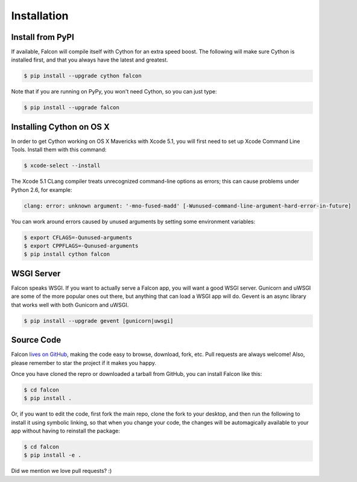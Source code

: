 .. _install:

Installation
============

Install from PyPI
-----------------

If available, Falcon will compile itself with Cython for an extra
speed boost. The following will make sure Cython is installed first, and
that you always have the latest and greatest.

.. code:: bash

    $ pip install --upgrade cython falcon

Note that if you are running on PyPy, you won't need Cython, so you can just
type:

.. code:: bash

    $ pip install --upgrade falcon

Installing Cython on OS X
-------------------------

In order to get Cython working on OS X Mavericks with Xcode 5.1, you will
first need to set up Xcode Command Line Tools. Install them with
this command:

.. code:: bash

    $ xcode-select --install

The Xcode 5.1 CLang compiler treats unrecognized command-line options as
errors; this can cause problems under Python 2.6, for example:

.. code:: bash

    clang: error: unknown argument: '-mno-fused-madd' [-Wunused-command-line-argument-hard-error-in-future]

You can work around errors caused by unused arguments by setting some
environment variables:

.. code:: bash

    $ export CFLAGS=-Qunused-arguments
    $ export CPPFLAGS=-Qunused-arguments
    $ pip install cython falcon


WSGI Server
-----------

Falcon speaks WSGI. If you want to actually serve a Falcon app, you will
want a good WSGI server. Gunicorn and uWSGI are some of the more popular
ones out there, but anything that can load a WSGI app will do. Gevent is
an async library that works well with both Gunicorn and uWSGI.

.. code:: bash

    $ pip install --upgrade gevent [gunicorn|uwsgi]


Source Code
-----------

Falcon `lives on GitHub <https://github.com/racker/falcon>`_, making the
code easy to browse, download, fork, etc. Pull requests are always welcome! Also,
please remember to star the project if it makes you happy.

Once you have cloned the repro or downloaded a tarball from GitHub, you
can install Falcon like this:

.. code:: bash

    $ cd falcon
    $ pip install .

Or, if you want to edit the code, first fork the main repo, clone the fork
to your desktop, and then run the following to install it using symbolic
linking, so that when you change your code, the changes will be automagically
available to your app without having to reinstall the package:

.. code:: bash

    $ cd falcon
    $ pip install -e .

Did we mention we love pull requests? :)

